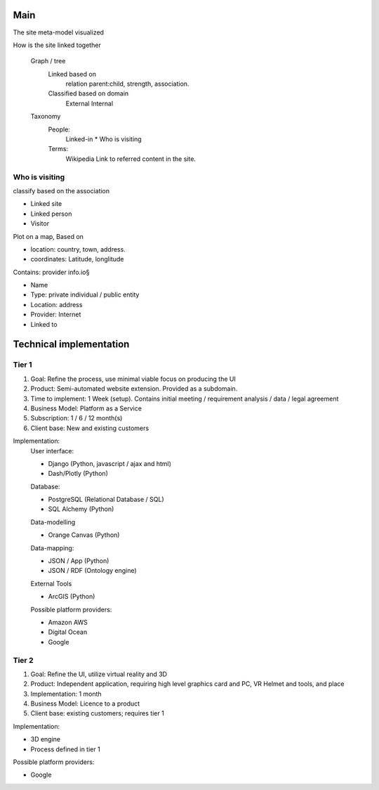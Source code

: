 Main
====

The site meta-model visualized
	
How is the site linked together

	Graph / tree
		Linked based on 
			relation parent:child, 
			strength, 
			association.
				
		Classified based on domain
			External 
			Internal

	Taxonomy		
		People: 
			Linked-in
			* Who is visiting
				
		Terms: 
			Wikipedia
			Link to referred content in the site.
	
Who is visiting 
---------------
		
classify based on the association

* Linked site
* Linked person
* Visitor
	
Plot on a map, Based on 

* location: country, town, address.
* coordinates: Latitude, longlitude
			
Contains: provider info.io§

* Name
* Type: private individual / public entity
* Location: address
* Provider: Internet
* Linked to	
			
Technical implementation
========================	

Tier 1 
------
		
1. Goal: 	 			Refine the process, use minimal viable focus on producing the UI
2. Product: 			Semi-automated website extension. Provided as a subdomain.					
3. Time to implement:   1 Week (setup). Contains initial meeting / requirement analysis / data / legal agreement
4. Business Model: 		Platform as a Service
5. Subscription:		1 / 6 / 12 month(s) 
6. Client base: 		New and existing customers

Implementation:
	User interface:

	* Django 			(Python, javascript / ajax and html)
	* Dash/Plotly   	(Python)
					
	Database:
	
	* PostgreSQL		(Relational Database / SQL)
	* SQL Alchemy 		(Python)
					
	Data-modelling
	
	* Orange Canvas 	(Python)
					
	Data-mapping:
	
	* JSON / App  		(Python)
	* JSON / RDF 		(Ontology engine)
					
	External Tools
	
	* ArcGIS			(Python)
					
	Possible platform providers:
		
	* Amazon AWS
	* Digital Ocean
	* Google			
				
Tier 2
------

1. Goal:			 	Refine the UI, utilize virtual reality and 3D 
2. Product:				Independent application, requiring high level graphics card and PC, VR Helmet and tools, and place
3. Implementation:		1 month
4. Business Model:		Licence to a product
5. Client base:			existing customers; requires tier 1
			
Implementation:

* 3D engine
* Process defined in tier 1
				
Possible platform providers:

* Google 